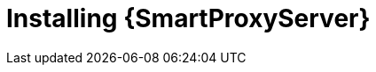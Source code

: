 [id="installing-a-smart-proxy-server"]
= Installing {SmartProxyServer}

.Procedure
ifdef::foreman-el,foreman-deb[]
* To install {SmartProxyServer}, enter the following command:
+
[options="nowrap" subs="+quotes,attributes"]
----
# {foreman-installer} \
--enable-foreman-proxy \
--enable-puppet \
--foreman-proxy-foreman-base-url=https://_{foreman-example-com}_ \
--foreman-proxy-oauth-consumer-key=_My_oAuth_Consumer_Key_ \
--foreman-proxy-oauth-consumer-secret=_My_oAuth_Consumer_Secret_ \
--foreman-proxy-puppetca=false \
--foreman-proxy-tftp=false \
--foreman-proxy-trusted-hosts=_{foreman-example-com}_ \
--no-enable-foreman \
--no-enable-foreman-cli \
--puppet-server-ca=false
----
endif::[]
ifdef::katello[]
* To install {SmartProxyServer} with content, refer to xref:configuring-capsule-server-with-ssl-certificates[].
Running `{certs-generate}` is a required prerequisite to installing {SmartProxyServer} with content.
endif::[]
